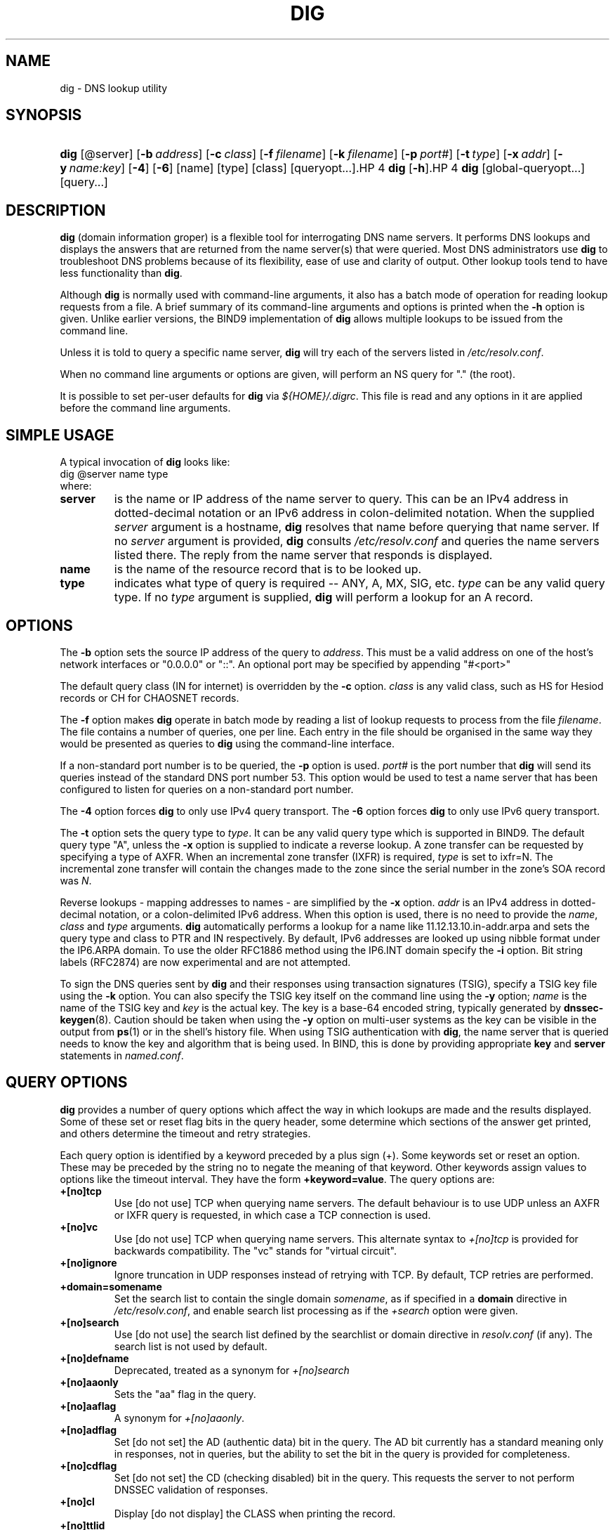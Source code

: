 .\" Copyright (C) 2004 Internet Systems Consortium, Inc. ("ISC")
.\" Copyright (C) 2000-2003 Internet Software Consortium
.\" 
.\" Permission to use, copy, modify, and distribute this software for any
.\" purpose with or without fee is hereby granted, provided that the above
.\" copyright notice and this permission notice appear in all copies.
.\" 
.\" THE SOFTWARE IS PROVIDED "AS IS" AND ISC DISCLAIMS ALL WARRANTIES WITH
.\" REGARD TO THIS SOFTWARE INCLUDING ALL IMPLIED WARRANTIES OF MERCHANTABILITY
.\" AND FITNESS. IN NO EVENT SHALL ISC BE LIABLE FOR ANY SPECIAL, DIRECT,
.\" INDIRECT, OR CONSEQUENTIAL DAMAGES OR ANY DAMAGES WHATSOEVER RESULTING FROM
.\" LOSS OF USE, DATA OR PROFITS, WHETHER IN AN ACTION OF CONTRACT, NEGLIGENCE
.\" OR OTHER TORTIOUS ACTION, ARISING OUT OF OR IN CONNECTION WITH THE USE OR
.\" PERFORMANCE OF THIS SOFTWARE.
.\" 
.hy 0
.ad l
.\"Generated by db2man.xsl. Don't modify this, modify the source.
.de Sh \" Subsection
.br
.if t .Sp
.ne 5
.PP
\fB\\$1\fR
.PP
..
.de Sp \" Vertical space (when we can't use .PP)
.if t .sp .5v
.if n .sp
..
.de Ip \" List item
.br
.ie \\n(.$>=3 .ne \\$3
.el .ne 3
.IP "\\$1" \\$2
..
.TH "DIG" 1 "Jun 30, 2000" "" ""
.SH NAME
dig \- DNS lookup utility
.SH "SYNOPSIS"
.HP 4
\fBdig\fR [@server] [\fB\-b\ \fIaddress\fR\fR] [\fB\-c\ \fIclass\fR\fR] [\fB\-f\ \fIfilename\fR\fR] [\fB\-k\ \fIfilename\fR\fR] [\fB\-p\ \fIport#\fR\fR] [\fB\-t\ \fItype\fR\fR] [\fB\-x\ \fIaddr\fR\fR] [\fB\-y\ \fIname:key\fR\fR] [\fB\-4\fR] [\fB\-6\fR] [name] [type] [class] [queryopt...].HP 4
\fBdig\fR [\fB\-h\fR].HP 4
\fBdig\fR [global\-queryopt...] [query...]
.SH "DESCRIPTION"
.PP
\fBdig\fR (domain information groper) is a flexible tool for interrogating DNS name servers\&. It performs DNS lookups and displays the answers that are returned from the name server(s) that were queried\&. Most DNS administrators use \fBdig\fR to troubleshoot DNS problems because of its flexibility, ease of use and clarity of output\&. Other lookup tools tend to have less functionality than \fBdig\fR\&.
.PP
Although \fBdig\fR is normally used with command\-line arguments, it also has a batch mode of operation for reading lookup requests from a file\&. A brief summary of its command\-line arguments and options is printed when the \fB\-h\fR option is given\&. Unlike earlier versions, the BIND9 implementation of \fBdig\fR allows multiple lookups to be issued from the command line\&.
.PP
Unless it is told to query a specific name server, \fBdig\fR will try each of the servers listed in \fI/etc/resolv\&.conf\fR\&.
.PP
When no command line arguments or options are given, will perform an NS query for "\&." (the root)\&.
.PP
It is possible to set per\-user defaults for \fBdig\fR via \fI${HOME}/\&.digrc\fR\&. This file is read and any options in it are applied before the command line arguments\&.
.SH "SIMPLE USAGE"
.PP
A typical invocation of \fBdig\fR looks like: 
.nf
 dig @server name type 
.fi
 where: 
.TP
\fBserver\fR
is the name or IP address of the name server to query\&. This can be an IPv4 address in dotted\-decimal notation or an IPv6 address in colon\-delimited notation\&. When the supplied \fIserver\fR argument is a hostname, \fBdig\fR resolves that name before querying that name server\&. If no \fIserver\fR argument is provided, \fBdig\fR consults \fI/etc/resolv\&.conf\fR and queries the name servers listed there\&. The reply from the name server that responds is displayed\&.
.TP
\fBname\fR
is the name of the resource record that is to be looked up\&.
.TP
\fBtype\fR
indicates what type of query is required -- ANY, A, MX, SIG, etc\&. \fItype\fR can be any valid query type\&. If no \fItype\fR argument is supplied, \fBdig\fR will perform a lookup for an A record\&.
.SH "OPTIONS"
.PP
The \fB\-b\fR option sets the source IP address of the query to \fIaddress\fR\&. This must be a valid address on one of the host's network interfaces or "0\&.0\&.0\&.0" or "::"\&. An optional port may be specified by appending "#<port>"
.PP
The default query class (IN for internet) is overridden by the \fB\-c\fR option\&. \fIclass\fR is any valid class, such as HS for Hesiod records or CH for CHAOSNET records\&.
.PP
The \fB\-f\fR option makes \fBdig \fR operate in batch mode by reading a list of lookup requests to process from the file \fIfilename\fR\&. The file contains a number of queries, one per line\&. Each entry in the file should be organised in the same way they would be presented as queries to \fBdig\fR using the command\-line interface\&.
.PP
If a non\-standard port number is to be queried, the \fB\-p\fR option is used\&. \fIport#\fR is the port number that \fBdig\fR will send its queries instead of the standard DNS port number 53\&. This option would be used to test a name server that has been configured to listen for queries on a non\-standard port number\&.
.PP
The \fB\-4\fR option forces \fBdig\fR to only use IPv4 query transport\&. The \fB\-6\fR option forces \fBdig\fR to only use IPv6 query transport\&.
.PP
The \fB\-t\fR option sets the query type to \fItype\fR\&. It can be any valid query type which is supported in BIND9\&. The default query type "A", unless the \fB\-x\fR option is supplied to indicate a reverse lookup\&. A zone transfer can be requested by specifying a type of AXFR\&. When an incremental zone transfer (IXFR) is required, \fItype\fR is set to ixfr=N\&. The incremental zone transfer will contain the changes made to the zone since the serial number in the zone's SOA record was \fIN\fR\&.
.PP
Reverse lookups \- mapping addresses to names \- are simplified by the \fB\-x\fR option\&. \fIaddr\fR is an IPv4 address in dotted\-decimal notation, or a colon\-delimited IPv6 address\&. When this option is used, there is no need to provide the \fIname\fR, \fIclass\fR and \fItype\fR arguments\&. \fBdig\fR automatically performs a lookup for a name like 11\&.12\&.13\&.10\&.in\-addr\&.arpa and sets the query type and class to PTR and IN respectively\&. By default, IPv6 addresses are looked up using nibble format under the IP6\&.ARPA domain\&. To use the older RFC1886 method using the IP6\&.INT domain specify the \fB\-i\fR option\&. Bit string labels (RFC2874) are now experimental and are not attempted\&.
.PP
To sign the DNS queries sent by \fBdig\fR and their responses using transaction signatures (TSIG), specify a TSIG key file using the \fB\-k\fR option\&. You can also specify the TSIG key itself on the command line using the \fB\-y\fR option; \fIname\fR is the name of the TSIG key and \fIkey\fR is the actual key\&. The key is a base\-64 encoded string, typically generated by \fBdnssec\-keygen\fR(8)\&. Caution should be taken when using the \fB\-y\fR option on multi\-user systems as the key can be visible in the output from \fBps\fR(1) or in the shell's history file\&. When using TSIG authentication with \fBdig\fR, the name server that is queried needs to know the key and algorithm that is being used\&. In BIND, this is done by providing appropriate \fBkey\fR and \fBserver\fR statements in \fInamed\&.conf\fR\&.
.SH "QUERY OPTIONS"
.PP
\fBdig\fR provides a number of query options which affect the way in which lookups are made and the results displayed\&. Some of these set or reset flag bits in the query header, some determine which sections of the answer get printed, and others determine the timeout and retry strategies\&.
.PP
Each query option is identified by a keyword preceded by a plus sign (+)\&. Some keywords set or reset an option\&. These may be preceded by the string no to negate the meaning of that keyword\&. Other keywords assign values to options like the timeout interval\&. They have the form \fB+keyword=value\fR\&. The query options are: 
.TP
\fB+[no]tcp\fR
Use [do not use] TCP when querying name servers\&. The default behaviour is to use UDP unless an AXFR or IXFR query is requested, in which case a TCP connection is used\&.
.TP
\fB+[no]vc\fR
Use [do not use] TCP when querying name servers\&. This alternate syntax to \fI+[no]tcp\fR is provided for backwards compatibility\&. The "vc" stands for "virtual circuit"\&.
.TP
\fB+[no]ignore\fR
Ignore truncation in UDP responses instead of retrying with TCP\&. By default, TCP retries are performed\&.
.TP
\fB+domain=somename\fR
Set the search list to contain the single domain \fIsomename\fR, as if specified in a \fBdomain\fR directive in \fI/etc/resolv\&.conf\fR, and enable search list processing as if the \fI+search\fR option were given\&.
.TP
\fB+[no]search\fR
Use [do not use] the search list defined by the searchlist or domain directive in \fIresolv\&.conf\fR (if any)\&. The search list is not used by default\&.
.TP
\fB+[no]defname\fR
Deprecated, treated as a synonym for \fI+[no]search\fR 
.TP
\fB+[no]aaonly\fR
Sets the "aa" flag in the query\&.
.TP
\fB+[no]aaflag\fR
A synonym for \fI+[no]aaonly\fR\&.
.TP
\fB+[no]adflag\fR
Set [do not set] the AD (authentic data) bit in the query\&. The AD bit currently has a standard meaning only in responses, not in queries, but the ability to set the bit in the query is provided for completeness\&.
.TP
\fB+[no]cdflag\fR
Set [do not set] the CD (checking disabled) bit in the query\&. This requests the server to not perform DNSSEC validation of responses\&.
.TP
\fB+[no]cl\fR
Display [do not display] the CLASS when printing the record\&.
.TP
\fB+[no]ttlid\fR
Display [do not display] the TTL when printing the record\&.
.TP
\fB+[no]recurse\fR
Toggle the setting of the RD (recursion desired) bit in the query\&. This bit is set by default, which means \fBdig\fR normally sends recursive queries\&. Recursion is automatically disabled when the \fI+nssearch\fR or \fI+trace\fR query options are used\&.
.TP
\fB+[no]nssearch\fR
When this option is set, \fBdig\fR attempts to find the authoritative name servers for the zone containing the name being looked up and display the SOA record that each name server has for the zone\&.
.TP
\fB+[no]trace\fR
Toggle tracing of the delegation path from the root name servers for the name being looked up\&. Tracing is disabled by default\&. When tracing is enabled, \fBdig\fR makes iterative queries to resolve the name being looked up\&. It will follow referrals from the root servers, showing the answer from each server that was used to resolve the lookup\&.
.TP
\fB+[no]cmd\fR
toggles the printing of the initial comment in the output identifying the version of \fBdig\fR and the query options that have been applied\&. This comment is printed by default\&.
.TP
\fB+[no]short\fR
Provide a terse answer\&. The default is to print the answer in a verbose form\&.
.TP
\fB+[no]identify\fR
Show [or do not show] the IP address and port number that supplied the answer when the \fI+short\fR option is enabled\&. If short form answers are requested, the default is not to show the source address and port number of the server that provided the answer\&.
.TP
\fB+[no]comments\fR
Toggle the display of comment lines in the output\&. The default is to print comments\&.
.TP
\fB+[no]stats\fR
This query option toggles the printing of statistics: when the query was made, the size of the reply and so on\&. The default behaviour is to print the query statistics\&.
.TP
\fB+[no]qr\fR
Print [do not print] the query as it is sent\&. By default, the query is not printed\&.
.TP
\fB+[no]question\fR
Print [do not print] the question section of a query when an answer is returned\&. The default is to print the question section as a comment\&.
.TP
\fB+[no]answer\fR
Display [do not display] the answer section of a reply\&. The default is to display it\&.
.TP
\fB+[no]authority\fR
Display [do not display] the authority section of a reply\&. The default is to display it\&.
.TP
\fB+[no]additional\fR
Display [do not display] the additional section of a reply\&. The default is to display it\&.
.TP
\fB+[no]all\fR
Set or clear all display flags\&.
.TP
\fB+time=T\fR
Sets the timeout for a query to \fIT\fR seconds\&. The default time out is 5 seconds\&. An attempt to set \fIT\fR to less than 1 will result in a query timeout of 1 second being applied\&.
.TP
\fB+tries=T\fR
Sets the number of times to try UDP queries to server to \fIT\fR instead of the default, 3\&. If \fIT\fR is less than or equal to zero, the number of tries is silently rounded up to 1\&.
.TP
\fB+retry=T\fR
Sets the number of times to retry UDP queries to server to \fIT\fR instead of the default, 2\&. Unlike \fI+tries\fR, this does not include the initial query\&.
.TP
\fB+ndots=D\fR
Set the number of dots that have to appear in \fIname\fR to \fID\fR for it to be considered absolute\&. The default value is that defined using the ndots statement in \fI/etc/resolv\&.conf\fR, or 1 if no ndots statement is present\&. Names with fewer dots are interpreted as relative names and will be searched for in the domains listed in the \fBsearch\fR or \fBdomain\fR directive in \fI/etc/resolv\&.conf\fR\&.
.TP
\fB+bufsize=B\fR
Set the UDP message buffer size advertised using EDNS0 to \fIB\fR bytes\&. The maximum and minimum sizes of this buffer are 65535 and 0 respectively\&. Values outside this range are rounded up or down appropriately\&.
.TP
\fB+[no]multiline\fR
Print records like the SOA records in a verbose multi\-line format with human\-readable comments\&. The default is to print each record on a single line, to facilitate machine parsing of the \fBdig\fR output\&.
.TP
\fB+[no]fail\fR
Do not try the next server if you receive a SERVFAIL\&. The default is to not try the next server which is the reverse of normal stub resolver behaviour\&.
.TP
\fB+[no]besteffort\fR
Attempt to display the contents of messages which are malformed\&. The default is to not display malformed answers\&.
.TP
\fB+[no]dnssec\fR
Requests DNSSEC records be sent by setting the DNSSEC OK bit (DO) in the OPT record in the additional section of the query\&.
.TP
\fB+[no]sigchase\fR
Chase DNSSEC signature chains\&. Requires dig be compiled with \-DDIG_SIGCHASE\&.
.TP
\fB+trusted\-key=####\fR
Specify a trusted key to be used with \fB+sigchase\fR\&. Requires dig be compiled with \-DDIG_SIGCHASE\&.
.TP
\fB+[no]topdown\fR
When chasing DNSSEC signature chains perform a top down validation\&. Requires dig be compiled with \-DDIG_SIGCHASE\&.
.SH "MULTIPLE QUERIES"
.PP
The BIND 9 implementation of \fBdig \fR supports specifying multiple queries on the command line (in addition to supporting the \fB\-f\fR batch file option)\&. Each of those queries can be supplied with its own set of flags, options and query options\&.
.PP
In this case, each \fIquery\fR argument represent an individual query in the command\-line syntax described above\&. Each consists of any of the standard options and flags, the name to be looked up, an optional query type and class and any query options that should be applied to that query\&.
.PP
A global set of query options, which should be applied to all queries, can also be supplied\&. These global query options must precede the first tuple of name, class, type, options, flags, and query options supplied on the command line\&. Any global query options (except the \fB+[no]cmd\fR option) can be overridden by a query\-specific set of query options\&. For example: 
.nf
dig +qr www\&.isc\&.org any \-x 127\&.0\&.0\&.1 isc\&.org ns +noqr
.fi
 shows how \fBdig\fR could be used from the command line to make three lookups: an ANY query for www\&.isc\&.org, a reverse lookup of 127\&.0\&.0\&.1 and a query for the NS records of isc\&.org\&. A global query option of \fI+qr\fR is applied, so that \fBdig\fR shows the initial query it made for each lookup\&. The final query has a local query option of \fI+noqr\fR which means that \fBdig\fR will not print the initial query when it looks up the NS records for isc\&.org\&.
.SH "FILES"
.PP
\fI/etc/resolv\&.conf\fR 
.PP
\fI${HOME}/\&.digrc\fR 
.SH "SEE ALSO"
.PP
\fBhost\fR(1), \fBnamed\fR(8), \fBdnssec\-keygen\fR(8), RFC1035\&.
.SH "BUGS"
.PP
There are probably too many query options\&.
